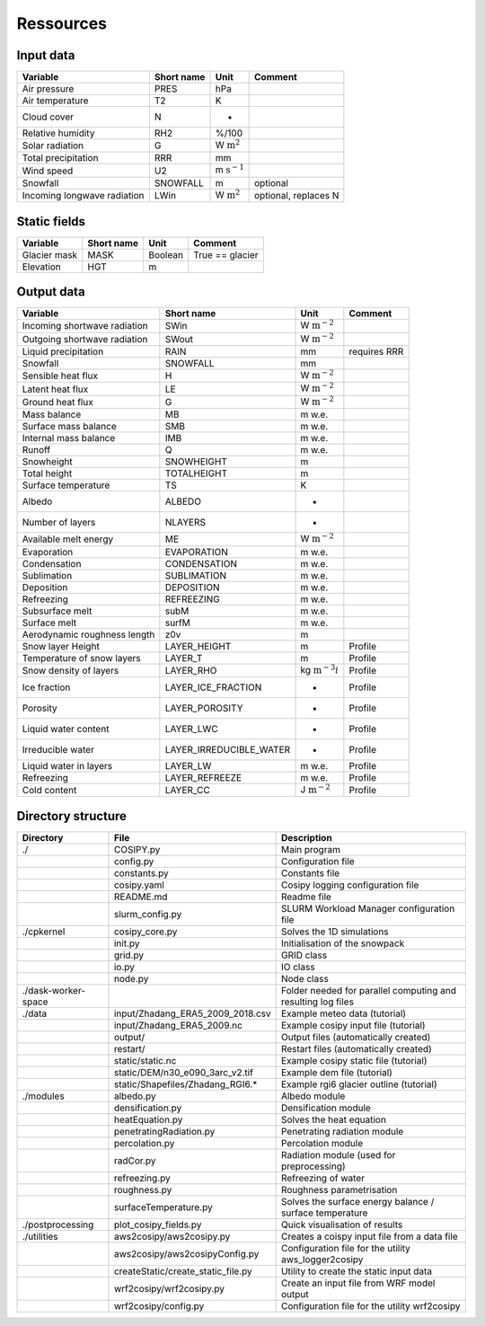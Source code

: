 .. _Ressources:


***************
Ressources
***************

.. _input:

Input data
==========

+-----------------------------+-------------+-------------------------+----------------------+
| Variable                    | Short name  | Unit                    | Comment              |
+=============================+=============+=========================+======================+
| Air pressure                | PRES        | hPa                     |                      |
+-----------------------------+-------------+-------------------------+----------------------+
| Air temperature             | T2          | K                       |                      |
+-----------------------------+-------------+-------------------------+----------------------+
| Cloud cover                 | N           | -                       |                      |
+-----------------------------+-------------+-------------------------+----------------------+
| Relative humidity           | RH2         | %/100                   |                      |
+-----------------------------+-------------+-------------------------+----------------------+
| Solar radiation             | G           | W :math:`\text{m}^2`    |                      |
+-----------------------------+-------------+-------------------------+----------------------+
| Total precipitation         | RRR         | mm                      |                      |
+-----------------------------+-------------+-------------------------+----------------------+
| Wind speed                  | U2          | m :math:`\text{s}^{-1}` |                      |
+-----------------------------+-------------+-------------------------+----------------------+
| Snowfall                    | SNOWFALL    | m                       | optional             |
+-----------------------------+-------------+-------------------------+----------------------+
| Incoming longwave radiation | LWin        | W :math:`\text{m}^2`    | optional, replaces N |
+-----------------------------+-------------+-------------------------+----------------------+


.. _static:

Static fields
==============
     
+-----------------------------+-------------+------------------+----------------------+
| Variable                    | Short name  | Unit             | Comment              |
+=============================+=============+==================+======================+
| Glacier mask                | MASK        | Boolean          | True == glacier      |
+-----------------------------+-------------+------------------+----------------------+
| Elevation                   | HGT         | m                |                      |
+-----------------------------+-------------+------------------+----------------------+



.. _output:

Output data
===========

+------------------------------+-------------------------+---------------------------+----------------------+
| Variable                     | Short name              | Unit                      | Comment              |
+==============================+=========================+===========================+======================+
| Incoming shortwave radiation | SWin                    | W :math:`\text{m}^{-2}`   |                      |
+------------------------------+-------------------------+---------------------------+----------------------+
| Outgoing shortwave radiation | SWout                   | W :math:`\text{m}^{-2}`   |                      |
+------------------------------+-------------------------+---------------------------+----------------------+
| Liquid precipitation         | RAIN                    | mm                        | requires RRR         |
+------------------------------+-------------------------+---------------------------+----------------------+
| Snowfall                     | SNOWFALL                | mm                        |                      |
+------------------------------+-------------------------+---------------------------+----------------------+
| Sensible heat flux           | H                       | W :math:`\text{m}^{-2}`   |                      |
+------------------------------+-------------------------+---------------------------+----------------------+
| Latent heat flux             | LE                      | W :math:`\text{m}^{-2}`   |                      |
+------------------------------+-------------------------+---------------------------+----------------------+
| Ground heat flux             | G                       | W :math:`\text{m}^{-2}`   |                      |
+------------------------------+-------------------------+---------------------------+----------------------+
| Mass balance                 | MB                      | m w.e.                    |                      |
+------------------------------+-------------------------+---------------------------+----------------------+
| Surface mass balance         | SMB                     | m w.e.                    |                      |
+------------------------------+-------------------------+---------------------------+----------------------+
| Internal mass balance        | IMB                     | m w.e.                    |                      |
+------------------------------+-------------------------+---------------------------+----------------------+
| Runoff                       | Q                       | m w.e.                    |                      |
+------------------------------+-------------------------+---------------------------+----------------------+
| Snowheight                   | SNOWHEIGHT              | m                         |                      |
+------------------------------+-------------------------+---------------------------+----------------------+
| Total height                 | TOTALHEIGHT             | m                         |                      |
+------------------------------+-------------------------+---------------------------+----------------------+
| Surface temperature          | TS                      | K                         |                      |
+------------------------------+-------------------------+---------------------------+----------------------+
| Albedo                       | ALBEDO                  | -                         |                      |
+------------------------------+-------------------------+---------------------------+----------------------+
| Number of layers             | NLAYERS                 | -                         |                      |
+------------------------------+-------------------------+---------------------------+----------------------+
| Available melt energy        | ME                      | W :math:`\text{m}^{-2}`   |                      |
+------------------------------+-------------------------+---------------------------+----------------------+
| Evaporation                  | EVAPORATION             | m w.e.                    |                      |
+------------------------------+-------------------------+---------------------------+----------------------+
| Condensation                 | CONDENSATION            | m w.e.                    |                      |
+------------------------------+-------------------------+---------------------------+----------------------+
| Sublimation                  | SUBLIMATION             | m w.e.                    |                      |
+------------------------------+-------------------------+---------------------------+----------------------+
| Deposition                   | DEPOSITION              | m w.e.                    |                      |
+------------------------------+-------------------------+---------------------------+----------------------+
| Refreezing                   | REFREEZING              | m w.e.                    |                      |
+------------------------------+-------------------------+---------------------------+----------------------+
| Subsurface melt              | subM                    | m w.e.                    |                      |
+------------------------------+-------------------------+---------------------------+----------------------+
| Surface melt                 | surfM                   | m w.e.                    |                      |
+------------------------------+-------------------------+---------------------------+----------------------+
| Aerodynamic roughness length | z0v                     | m                         |                      |
+------------------------------+-------------------------+---------------------------+----------------------+
| Snow layer Height            | LAYER_HEIGHT            | m                         | Profile              |
+------------------------------+-------------------------+---------------------------+----------------------+
| Temperature of snow layers   | LAYER_T                 | m                         | Profile              |
+------------------------------+-------------------------+---------------------------+----------------------+
| Snow density of layers       | LAYER_RHO               | kg :math:`\text{m}^{-3}i` | Profile              |
+------------------------------+-------------------------+---------------------------+----------------------+
| Ice fraction                 | LAYER_ICE_FRACTION      | -                         | Profile              |
+------------------------------+-------------------------+---------------------------+----------------------+
| Porosity                     | LAYER_POROSITY          | -                         | Profile              |
+------------------------------+-------------------------+---------------------------+----------------------+
| Liquid water content         | LAYER_LWC               | -                         | Profile              |
+------------------------------+-------------------------+---------------------------+----------------------+
| Irreducible water            | LAYER_IRREDUCIBLE_WATER | -                         | Profile              |
+------------------------------+-------------------------+---------------------------+----------------------+
| Liquid water in layers       | LAYER_LW                | m w.e.                    | Profile              |
+------------------------------+-------------------------+---------------------------+----------------------+
| Refreezing                   | LAYER_REFREEZE          | m w.e.                    | Profile              |
+------------------------------+-------------------------+---------------------------+----------------------+
| Cold content                 | LAYER_CC                | J :math:`\text{m}^{-2}`   | Profile              |
+------------------------------+-------------------------+---------------------------+----------------------+


.. _directories:

Directory structure
===================

+---------------------+------------------------------------+---------------------------------------------------------------+
| Directory           | File                               | Description                                                   |
+=====================+====================================+===============================================================+
| ./                  | COSIPY.py                          | Main program                                                  | 
+---------------------+------------------------------------+---------------------------------------------------------------+
|                     | config.py                          | Configuration file                                            |
+---------------------+------------------------------------+---------------------------------------------------------------+
|                     | constants.py                       | Constants file                                                |
+---------------------+------------------------------------+---------------------------------------------------------------+
|                     | cosipy.yaml                        | Cosipy logging configuration file                             |
+---------------------+------------------------------------+---------------------------------------------------------------+
|                     | README.md                          | Readme file                                                   |
+---------------------+------------------------------------+---------------------------------------------------------------+
|                     | slurm_config.py                    | SLURM Workload Manager configuration file                     |
+---------------------+------------------------------------+---------------------------------------------------------------+
| ./cpkernel          | cosipy_core.py                     | Solves the 1D simulations                                     |
+---------------------+------------------------------------+---------------------------------------------------------------+
|                     | init.py                            | Initialisation of the snowpack                                |
+---------------------+------------------------------------+---------------------------------------------------------------+
|                     | grid.py                            | GRID class                                                    |
+---------------------+------------------------------------+---------------------------------------------------------------+
|                     | io.py                              | IO class                                                      |
+---------------------+------------------------------------+---------------------------------------------------------------+
|                     | node.py                            | Node class                                                    |
+---------------------+------------------------------------+---------------------------------------------------------------+
| ./dask-worker-space |                                    | Folder needed for parallel computing and resulting log files  |
+---------------------+------------------------------------+---------------------------------------------------------------+
| ./data              | input/Zhadang_ERA5_2009_2018.csv   | Example meteo data (tutorial)                                 |
+---------------------+------------------------------------+---------------------------------------------------------------+
|                     | input/Zhadang_ERA5_2009.nc         | Example cosipy input file (tutorial)                          |
+---------------------+------------------------------------+---------------------------------------------------------------+
|                     | output/                            | Output files (automatically created)                          |
+---------------------+------------------------------------+---------------------------------------------------------------+
|                     | restart/                           | Restart files (automatically created)                         |
+---------------------+------------------------------------+---------------------------------------------------------------+
|                     | static/static.nc                   | Example cosipy static file (tutorial)                         |
+---------------------+------------------------------------+---------------------------------------------------------------+
|                     | static/DEM/n30_e090_3arc_v2.tif    | Example dem file (tutorial)                                   |
+---------------------+------------------------------------+---------------------------------------------------------------+
|                     | static/Shapefiles/Zhadang_RGI6.*   | Example rgi6 glacier outline (tutorial)                       |
+---------------------+------------------------------------+---------------------------------------------------------------+
| ./modules           | albedo.py                          | Albedo module                                                 |
+---------------------+------------------------------------+---------------------------------------------------------------+
|                     | densification.py                   | Densification module                                          |
+---------------------+------------------------------------+---------------------------------------------------------------+
|                     | heatEquation.py                    | Solves the heat equation                                      |
+---------------------+------------------------------------+---------------------------------------------------------------+
|                     | penetratingRadiation.py            | Penetrating radiation module                                  |
+---------------------+------------------------------------+---------------------------------------------------------------+
|                     | percolation.py                     | Percolation module                                            |
+---------------------+------------------------------------+---------------------------------------------------------------+
|                     | radCor.py                          | Radiation module (used for preprocessing)                     |
+---------------------+------------------------------------+---------------------------------------------------------------+
|                     | refreezing.py                      | Refreezing of water                                           |
+---------------------+------------------------------------+---------------------------------------------------------------+
|                     | roughness.py                       | Roughness parametrisation                                     |
+---------------------+------------------------------------+---------------------------------------------------------------+
|                     | surfaceTemperature.py              | Solves the surface energy balance / surface temperature       |
+---------------------+------------------------------------+---------------------------------------------------------------+
| ./postprocessing    | plot_cosipy_fields.py              | Quick visualisation of results                                |
+---------------------+------------------------------------+---------------------------------------------------------------+
| ./utilities         | aws2cosipy/aws2cosipy.py           | Creates a coispy input file from a data file                  |
+---------------------+------------------------------------+---------------------------------------------------------------+
|                     | aws2cosipy/aws2cosipyConfig.py     | Configuration file for the utility aws_logger2cosipy          |
+---------------------+------------------------------------+---------------------------------------------------------------+
|                     | createStatic/create_static_file.py | Utility to create the static input data                       |
+---------------------+------------------------------------+---------------------------------------------------------------+
|                     | wrf2cosipy/wrf2cosipy.py           | Create an input file from WRF model output                    |
+---------------------+------------------------------------+---------------------------------------------------------------+
|                     | wrf2cosipy/config.py               | Configuration file for the utility wrf2cosipy                 |
+---------------------+------------------------------------+---------------------------------------------------------------+

